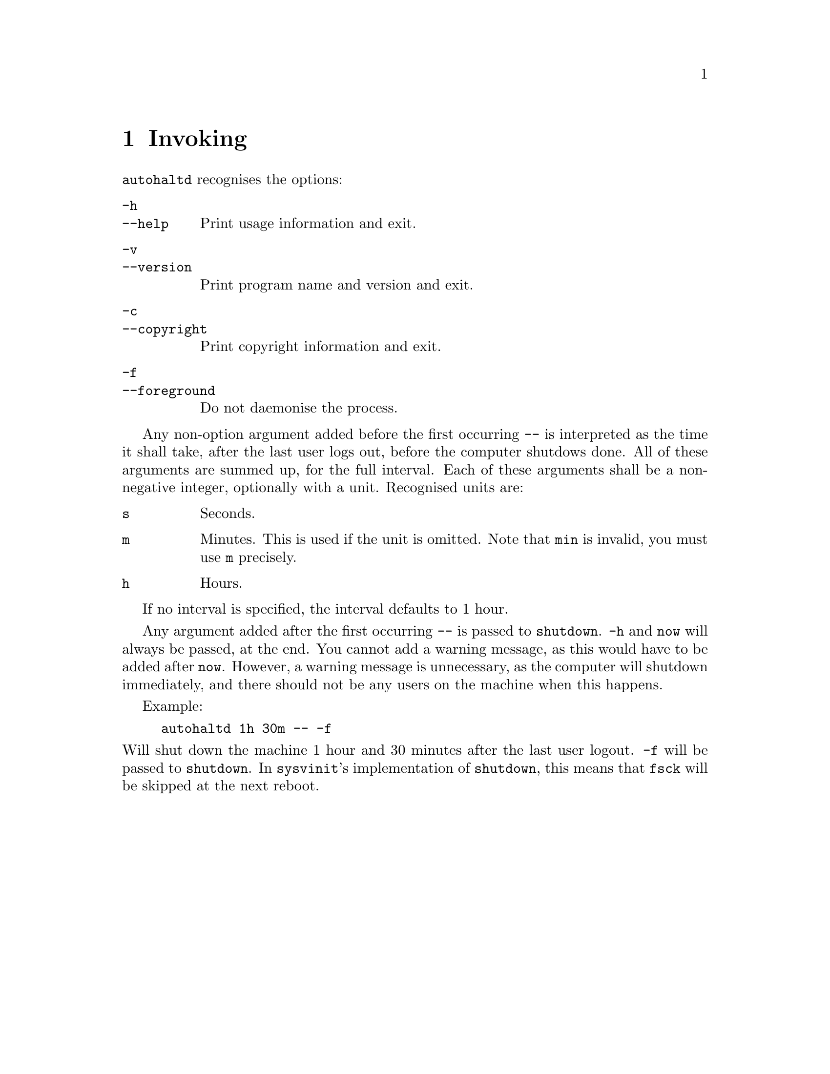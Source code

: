@node Invoking
@chapter Invoking

@command{autohaltd} recognises the options:

@table @option
@item -h
@itemx --help
Print usage information and exit.
@item -v
@itemx --version
Print program name and version and exit.
@item -c
@itemx --copyright
Print copyright information and exit.
@item -f
@itemx --foreground
Do not daemonise the process.
@end table

Any non-option argument added before the first
occurring @option{--} is interpreted as the time
it shall take, after the last user logs out,
before the computer shutdows done. All of these
arguments are summed up, for the full interval.
Each of these arguments shall be a non-negative
integer, optionally with a unit. Recognised
units are:

@table @code
@item s
Seconds.
@item m
Minutes. This is used if the unit is omitted.
Note that @code{min} is invalid, you must use
@code{m} precisely.
@item h
Hours.
@end table

If no interval is specified, the interval
defaults to 1 hour.

Any argument added after the first occurring
@option{--} is passed to @command{shutdown}.
@option{-h} and @code{now} will always be
passed, at the end. You cannot add a warning
message, as this would have to be added after
@code{now}. However, a warning message is
unnecessary, as the computer will shutdown
immediately, and there should not be any users
on the machine when this happens.

Example:
@example
autohaltd 1h 30m -- -f
@end example
@noindent
Will shut down the machine 1@tie{}hour and
30@tie{}minutes after the last user logout.
@option{-f} will be passed to @command{shutdown}.
In @command{sysvinit}'s implementation of
@command{shutdown}, this means that @command{fsck}
will be skipped at the next reboot.

